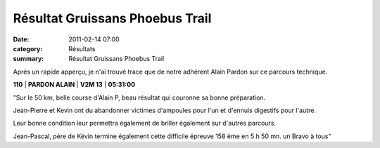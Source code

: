 Résultat Gruissans Phoebus Trail
================================

:date: 2011-02-14 07:00
:category: Résultats
:summary: Résultat Gruissans Phoebus Trail

Après un rapide apperçu, je n'ai trouvé trace que de notre adhérent Alain Pardon sur ce parcours technique.



**110**                 | **PARDON ALAIN** | **V2M 13** | **05:31:00**


"Sur le 50 km, belle course d'Alain P, beau résultat qui couronne sa bonne préparation.


Jean-Pierre et Kevin ont du abandonner victimes d'ampoules pour l'un et d'ennuis digestifs pour l'autre.


Leur bonne condition leur permettra également de briller également sur d'autres parcours.


Jean-Pascal, père de Kévin termine également cette difficile épreuve 158 ème en 5 h 50 mn. un Bravo à tous"
